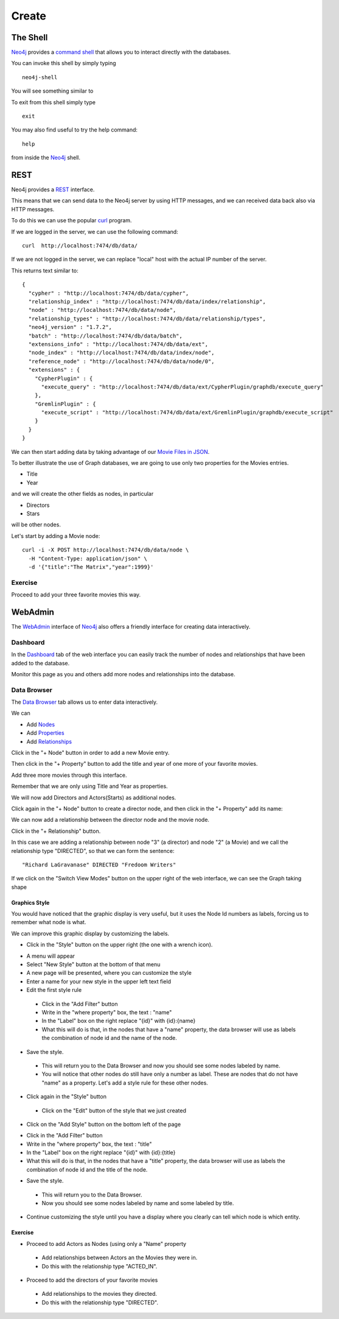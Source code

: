 Create
======

The Shell
---------

`Neo4j`_ provides a `command shell`_ that allows you to interact directly with the databases.

You can invoke this shell by simply typing

::

   neo4j-shell

You will see something similar to

.. image:: ../../images/Neo4jCommandShell01.png
   :scale: 75 %

To exit from this shell simply type

::

   exit

You may also find useful to try the help command:

::

   help

from inside the `Neo4j`_ shell.

.. image:: ../../images/Neo4jCommandShell02.png
   :scale: 75 %


.. _command shell: http://docs.neo4j.org/chunked/stable/shell.html
.. _Neo4j: http://neo4j.org/


REST
----

Neo4j provides a `REST`_ interface.

This means that we can send data to the Neo4j server by using HTTP messages,
and we can received data back also via HTTP messages.

To do this we can use the popular `curl`_ program.

If we are logged in the server, we can use the following command:

::

   curl  http://localhost:7474/db/data/

If we are not logged in the server, we can replace "local" host with the actual
IP number of the server.

This returns text similar to:

::

        {
          "cypher" : "http://localhost:7474/db/data/cypher",
          "relationship_index" : "http://localhost:7474/db/data/index/relationship",
          "node" : "http://localhost:7474/db/data/node",
          "relationship_types" : "http://localhost:7474/db/data/relationship/types",
          "neo4j_version" : "1.7.2",
          "batch" : "http://localhost:7474/db/data/batch",
          "extensions_info" : "http://localhost:7474/db/data/ext",
          "node_index" : "http://localhost:7474/db/data/index/node",
          "reference_node" : "http://localhost:7474/db/data/node/0",
          "extensions" : {
            "CypherPlugin" : {
              "execute_query" : "http://localhost:7474/db/data/ext/CypherPlugin/graphdb/execute_query"
            },
            "GremlinPlugin" : {
              "execute_script" : "http://localhost:7474/db/data/ext/GremlinPlugin/graphdb/execute_script"
            }
          }
        }

We can then start adding data by taking advantage of our `Movie Files in JSON`_.

To better illustrate the use of Graph databases, we are going to use only two properties for the Movies entries.

* Title
* Year

and we will create the other fields as nodes, in particular

* Directors
* Stars

will be other nodes.

Let's start by adding a Movie node:

::

   curl -i -X POST http://localhost:7474/db/data/node \
     -H "Content-Type: application/json" \
     -d '{"title":"The Matrix","year":1999}'


Exercise
````````

Proceed to add your three favorite movies this way.



WebAdmin
--------

The `WebAdmin`_ interface of `Neo4j`_ also offers a friendly interface for
creating data interactively.

Dashboard
`````````

In the `Dashboard`_ tab of the web interface you can easily track the number
of nodes and relationships that have been added to the database.

.. image:: ../../images/Neo4jWebAdminConsole01.png
   :scale: 100 %

Monitor this page as you and others add more nodes and relationships into the database.

Data Browser
````````````

The `Data Browser`_ tab allows us to enter data interactively.

We can

* Add `Nodes`_
* Add `Properties`_
* Add `Relationships`_

Click in the "+ Node" button in order to add a new Movie entry.

.. image:: ../../images/Neo4jDBDataConsole02.png
   :scale: 100 %

Then click in the "+ Property" button to add the title and year of one more of your favorite movies.

.. image:: ../../images/Neo4jDBDataConsole03.png
   :scale: 100 %

Add three more movies through this interface.

Remember that we are only using Title and Year as properties.

We will now add Directors and Actors(Starts) as additional nodes.

Click again in the "+ Node" button to create a director node, and then click in the "+ Property" add its name:

.. image:: ../../images/Neo4jDBDataConsole04.png
   :scale: 100 %

We can now add a relationship between the director node and the movie node.

Click in the "+ Relationship" button.

In this case we are adding a relationship between node "3" (a director) and node "2" (a Movie) and we call the relationship type "DIRECTED", so that we can form the sentence:

::

  "Richard LaGravanase" DIRECTED "Fredoom Writers"

.. image:: ../../images/Neo4jDBDataConsole05.png
   :scale: 100 %

If we click on the "Switch View Modes" button on the upper right of the web
interface, we can see the Graph taking shape

.. image:: ../../images/Neo4jDBDataConsole06.png
   :scale: 100 %


Graphics Style
~~~~~~~~~~~~~~

You would have noticed that the graphic display is very useful, but it uses the Node Id numbers as labels, forcing us to remember what node is what.

We can improve this graphic display by customizing the labels.

* Click in the "Style"  button on the upper right (the one with a wrench icon).

.. image:: ../../images/Neo4jDataBrowser01.png
   :scale: 100 %

* A menu will appear
* Select "New Style" button at the bottom of that menu
* A new page will be presented, where you can customize the style
* Enter a name for your new style in the upper left text field
* Edit the first style rule

 * Click in the "Add Filter" button
 * Write in the "where property" box, the text : "name"
 * In the "Label" box on the right replace "{id}" with {id}:{name}
 * What this will do is that, in the nodes that have a "name" property, the data browser will use as labels the combination of node id and the name of the node.

.. image:: ../../images/Neo4jDataBrowser02.png
   :scale: 100 %

* Save the style.

 * This will return you to the Data Browser and now you should see some nodes labeled by name.
 * You will notice that other nodes do still have only a number as label. These are nodes that do not have "name" as a property. Let's add a style rule for these other nodes.

* Click again in the "Style" button

 * Click on the "Edit" button of the style that we just created


.. image:: ../../images/Neo4jDataBrowser03.png
   :scale: 100 %

* Click on the "Add Style" button on the bottom left of the page

.. image:: ../../images/Neo4jDataBrowser04.png
   :scale: 100 %

* Click in the "Add Filter" button
* Write in the "where property" box, the text : "title"
* In the "Label" box on the right replace "{id}" with {id}:{title}
* What this will do is that, in the nodes that have a "title" property, the data browser will use as labels the combination of node id and the title of the node.

.. image:: ../../images/Neo4jDataBrowser05.png
   :scale: 100 %

* Save the style.

 * This will return you to the Data Browser.
 * Now you should see some nodes labeled by name and some labeled by title.


.. image:: ../../images/Neo4jDataBrowser06.png
   :scale: 100 %

* Continue customizing the style until you have a display where you clearly can tell which node is which entity.



Exercise
~~~~~~~~

* Proceed to add Actors as Nodes (using only a "Name" property

 * Add relationships between Actors an the Movies they were in.
 * Do this with the relationship type "ACTED_IN".

* Proceed to add the directors of your favorite movies

 * Add relationships to the movies they directed.
 * Do this with the relationship type "DIRECTED".


.. _curl: http://en.wikipedia.org/wiki/CURL
.. _Movie Files in JSON: https://github.com/luisibanez/open-source-databases-tutorial/tree/master/source/MongoDB/JSON
.. _WebAdmin: http://docs.neo4j.org/chunked/stable/tools-webadmin.html

.. _Nodes: http://docs.neo4j.org/chunked/stable/graphdb-neo4j-nodes.html
.. _Relationships: http://docs.neo4j.org/chunked/stable/graphdb-neo4j-relationships.html
.. _Properties: http://docs.neo4j.org/chunked/stable/graphdb-neo4j-properties.html
.. _Dashboard: http://docs.neo4j.org/chunked/stable/webadmin-dashboard.html
.. _Data Browser: http://docs.neo4j.org/chunked/stable/webadmin-data.html
.. _REST: http://docs.neo4j.org/chunked/milestone/rest-api.html
